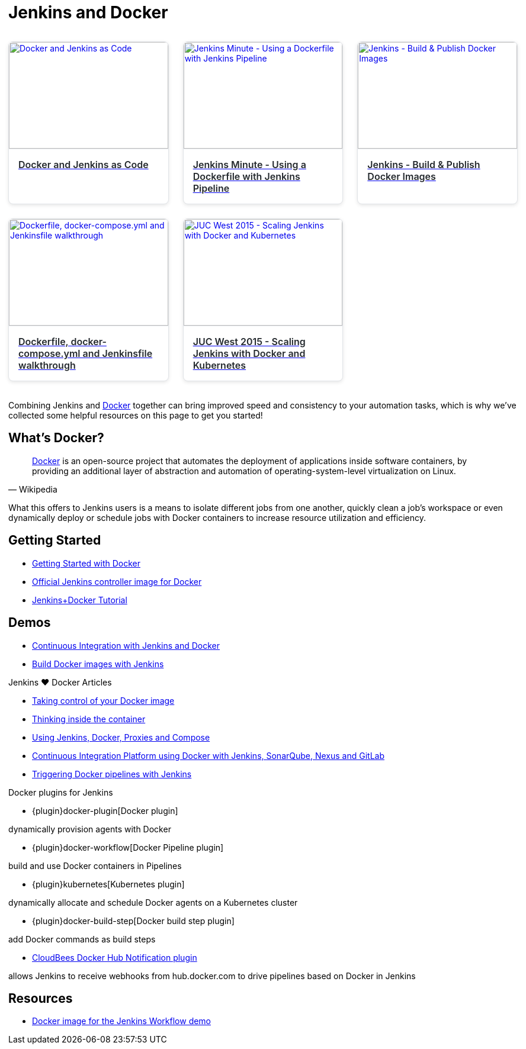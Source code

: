= Jenkins and Docker

++++
<style>
.video-card-grid {
  display: grid;
  grid-template-columns: repeat(auto-fill, minmax(250px, 1.5fr));
  gap: 1.5rem;
  margin: 2rem 0;
}

.video-card {
  background: #fff;
  border: 1px solid #e1e4e8;
  border-radius: 8px;
  overflow: hidden;
  box-shadow: 0 2px 6px rgba(0, 0, 0, 0.1);
  transition: transform 0.2s ease, box-shadow 0.2s ease;
}

.video-card:hover {
  transform: translateY(-4px);
  box-shadow: 0 8px 16px rgba(0, 0, 0, 0.15);
}

.video-card img {
  width: 100%;
  height: 180px;
  object-fit: cover;
  border-bottom: 1px solid #e1e4e8;
}

.video-card .title {
  padding: 1rem;
  font-size: 1rem;
  font-weight: 600;
  color: #24292e;
}
</style>

<div class="video-card-grid">
  <a class="video-card" href="https://www.youtube.com/watch?v=C00AmRN9BbU" target="_blank" rel="noopener">
    <img src="https://img.youtube.com/vi/C00AmRN9BbU/0.jpg" alt="Docker and Jenkins as Code">
    <div class="title">Docker and Jenkins as Code</div>
  </a>

  <a class="video-card" href="https://www.youtube.com/watch?v=Pi2kJ2RJS50" target="_blank" rel="noopener">
    <img src="https://img.youtube.com/vi/Pi2kJ2RJS50/0.jpg" alt="Jenkins Minute - Using a Dockerfile with Jenkins Pipeline">
    <div class="title">Jenkins Minute - Using a Dockerfile with Jenkins Pipeline</div>
  </a>

  <a class="video-card" href="https://www.youtube.com/watch?v=6tcoRIPBd8s" target="_blank" rel="noopener">
    <img src="https://img.youtube.com/vi/6tcoRIPBd8s/0.jpg" alt="Jenkins - Build & Publish Docker Images">
    <div class="title">Jenkins - Build & Publish Docker Images</div>
  </a>

  <a class="video-card" href="https://www.youtube.com/watch?v=HxoF7x48Uvc" target="_blank" rel="noopener">
    <img src="https://img.youtube.com/vi/HxoF7x48Uvc/0.jpg" alt="Dockerfile, docker-compose.yml and Jenkinsfile walkthrough">
    <div class="title">Dockerfile, docker-compose.yml and Jenkinsfile walkthrough</div>
  </a>

  <a class="video-card" href="https://www.youtube.com/watch?v=e7N3jX2b1i0" target="_blank" rel="noopener">
    <img src="https://img.youtube.com/vi/e7N3jX2b1i0/0.jpg" alt="JUC West 2015 - Scaling Jenkins with Docker and Kubernetes">
    <div class="title">JUC West 2015 - Scaling Jenkins with Docker and Kubernetes</div>
  </a>
</div>
++++

Combining Jenkins and https://www.docker.io[Docker] together can bring
improved speed and consistency to your automation tasks, which is why we've
collected some helpful resources on this page to get you started!

== What's Docker?

[quote, Wikipedia]
____
https://en.wikipedia.org/wiki/Docker_%28software%29[Docker] is an
open-source project that automates the deployment of applications inside
software containers, by providing an additional layer of abstraction and
automation of operating-system-level virtualization on Linux.
____

What this offers to Jenkins users is a means to isolate different jobs from one another, quickly clean a job's workspace or even dynamically deploy or schedule jobs with Docker containers to increase resource utilization and efficiency.

== Getting Started

* https://docs.docker.com/get-started/[Getting Started with Docker]
* https://hub.docker.com/r/jenkins/jenkins[Official Jenkins controller image for Docker]
* https://medium.com/@gustavo.guss/quick-tutorial-of-jenkins-b99d5f5889f2[Jenkins+Docker Tutorial]

== Demos

* https://code-maze.com/ci-jenkins-docker/[Continuous Integration with Jenkins and Docker]
* https://medium.com/@karthi.net/docker-tutorial-build-docker-images-using-jenkins-d2880e65b74[Build Docker images with Jenkins]

.Jenkins ♥ Docker Articles
****
* https://engineering.riotgames.com/news/taking-control-your-docker-image[Taking control of your Docker image]
* https://engineering.riotgames.com/news/thinking-inside-container[Thinking inside the container]
* https://engineering.riotgames.com/news/jenkins-docker-proxies-and-compose[Using Jenkins, Docker, Proxies and Compose]
* https://blog.codecentric.de/en/2015/10/continuous-integration-platform-using-docker-container-jenkins-sonarqube-nexus-gitlab/[Continuous Integration Platform using Docker with Jenkins, SonarQube, Nexus and GitLab]
* https://www.cloudbees.com/blog/triggering-docker-pipelines-jenkins[Triggering Docker pipelines with Jenkins]
****

.Docker plugins for Jenkins
****
* {plugin}docker-plugin[Docker plugin]

dynamically provision agents with Docker

* {plugin}docker-workflow[Docker Pipeline plugin]

build and use Docker containers in Pipelines

* {plugin}kubernetes[Kubernetes plugin]

dynamically allocate and schedule Docker agents on a Kubernetes cluster

* {plugin}docker-build-step[Docker build step plugin]

add Docker commands as build steps

* https://github.com/jenkinsci/dockerhub-notification-plugin/blob/master/README.md[CloudBees Docker Hub Notification plugin]

allows Jenkins to receive webhooks from hub.docker.com to drive pipelines based on Docker in Jenkins
****

== Resources

* https://github.com/jenkinsci/workflow-aggregator-plugin/blob/master/demo/README.md[Docker image for the Jenkins Workflow demo]